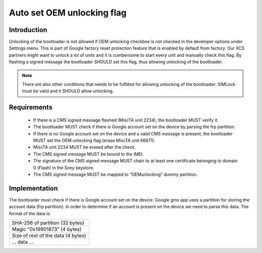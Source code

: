 ===========================
Auto set OEM unlocking flag
===========================

Introduction
============

Unlocking of the bootloader is not allowed if OEM unlocking
checkbox is not checked in the developer options under Settings menu.
This is part of Google factory reset protection feature that is enabled by
default from factory. Our XCS partners might want to unlock a lot of units
and it is cumbersome to start every unit and manually check this flag.
By flashing a signed message the bootloader SHOULD set this flag, thus allowing
unlocking of the bootloader.

.. note::
  There are also other conditions that needs
  to be fulfilled for allowing unlocking of the bootloader: SIMLock must be
  valid and it SHOULD allow unlocking.

Requirements
============
  * If there is a CMS signed message flashed (MiscTA unit 2234), the bootloader MUST verify it.
  * The bootloader MUST check if there is Google account set on the device by parsing the
    frp partition.
  * If there is no Google account set on the device and a valid CMS message is present,
    the bootloader MUST set the OEM unlocking flag (erase MiscTA unit 66671).
  * MiscTA unit 2234 MUST be erased after the check.
  * The CMS signed message MUST be bound to the IMEI.
  * The signature of the CMS signed message MUST chain to at least one certificate belonging to
    domain 0 (Flash) in the Sony keystore.
  * The CMS signed message MUST be mapped to “OEMunlocking” dummy partition.


Implementation
==============
The bootloader must check if there is Google account set on the device. Google gms app
uses a partition for storing the account data (frp partition). In order to determine if
an account is present on the device we need to parse this data. The format of the
data is:

+----------------------------------+
|SHA-256 of partition (32 bytes)   |
+----------------------------------+
|Magic "0x19901873" (4 bytes)      |
+----------------------------------+
|Size of rest of the data (4 bytes)|
+----------------------------------+
|... data ...                      |
+----------------------------------+

.. _bootloader_oem_unlock_flag:

.. uml::
  :caption: Bootloader auto set OEM unlocking flag
  :align: center

  start

  :read MiscTA unit 2234 (TA_REMOTE_LOCK_UNLOCK_GFRP);
  if (TA_REMOTE_LOCK_UNLOCK_GFRP empty?) then (no)
    :verify signed message;
    if (message valid?) then (yes)
      :check if Google account is set;
      note right
        check if the magic number matches
        and if size is > 0
      end note
      if (account set?) then (no)
        :delete MiscTa unit 66671 (TA_GOOGLE_LOCK_STATE);
      else (yes)
      endif
    else (no)
    endif
  else(yes)
  endif

  :delete MiscTA unit 2234;
  stop




